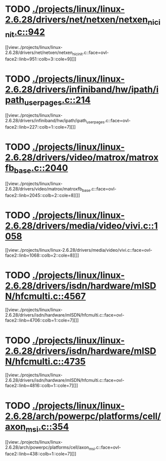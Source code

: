 * TODO [[view:./projects/linux/linux-2.6.28/drivers/net/netxen/netxen_nic_init.c::face=ovl-face1::linb=942::colb=1::cole=4][ ./projects/linux/linux-2.6.28/drivers/net/netxen/netxen_nic_init.c::942]]
[[view:./projects/linux/linux-2.6.28/drivers/net/netxen/netxen_nic_init.c::face=ovl-face2::linb=951::colb=3::cole=9][]]
* TODO [[view:./projects/linux/linux-2.6.28/drivers/infiniband/hw/ipath/ipath_user_pages.c::face=ovl-face1::linb=214::colb=1::cole=5][ ./projects/linux/linux-2.6.28/drivers/infiniband/hw/ipath/ipath_user_pages.c::214]]
[[view:./projects/linux/linux-2.6.28/drivers/infiniband/hw/ipath/ipath_user_pages.c::face=ovl-face2::linb=227::colb=1::cole=7][]]
* TODO [[view:./projects/linux/linux-2.6.28/drivers/video/matrox/matroxfb_base.c::face=ovl-face1::linb=2040::colb=1::cole=6][ ./projects/linux/linux-2.6.28/drivers/video/matrox/matroxfb_base.c::2040]]
[[view:./projects/linux/linux-2.6.28/drivers/video/matrox/matroxfb_base.c::face=ovl-face2::linb=2045::colb=2::cole=8][]]
* TODO [[view:./projects/linux/linux-2.6.28/drivers/media/video/vivi.c::face=ovl-face1::linb=1058::colb=1::cole=3][ ./projects/linux/linux-2.6.28/drivers/media/video/vivi.c::1058]]
[[view:./projects/linux/linux-2.6.28/drivers/media/video/vivi.c::face=ovl-face2::linb=1068::colb=2::cole=8][]]
* TODO [[view:./projects/linux/linux-2.6.28/drivers/isdn/hardware/mISDN/hfcmulti.c::face=ovl-face1::linb=4567::colb=2::cole=5][ ./projects/linux/linux-2.6.28/drivers/isdn/hardware/mISDN/hfcmulti.c::4567]]
[[view:./projects/linux/linux-2.6.28/drivers/isdn/hardware/mISDN/hfcmulti.c::face=ovl-face2::linb=4706::colb=1::cole=7][]]
* TODO [[view:./projects/linux/linux-2.6.28/drivers/isdn/hardware/mISDN/hfcmulti.c::face=ovl-face1::linb=4735::colb=2::cole=5][ ./projects/linux/linux-2.6.28/drivers/isdn/hardware/mISDN/hfcmulti.c::4735]]
[[view:./projects/linux/linux-2.6.28/drivers/isdn/hardware/mISDN/hfcmulti.c::face=ovl-face2::linb=4816::colb=1::cole=7][]]
* TODO [[view:./projects/linux/linux-2.6.28/arch/powerpc/platforms/cell/axon_msi.c::face=ovl-face1::linb=354::colb=1::cole=5][ ./projects/linux/linux-2.6.28/arch/powerpc/platforms/cell/axon_msi.c::354]]
[[view:./projects/linux/linux-2.6.28/arch/powerpc/platforms/cell/axon_msi.c::face=ovl-face2::linb=438::colb=1::cole=7][]]
